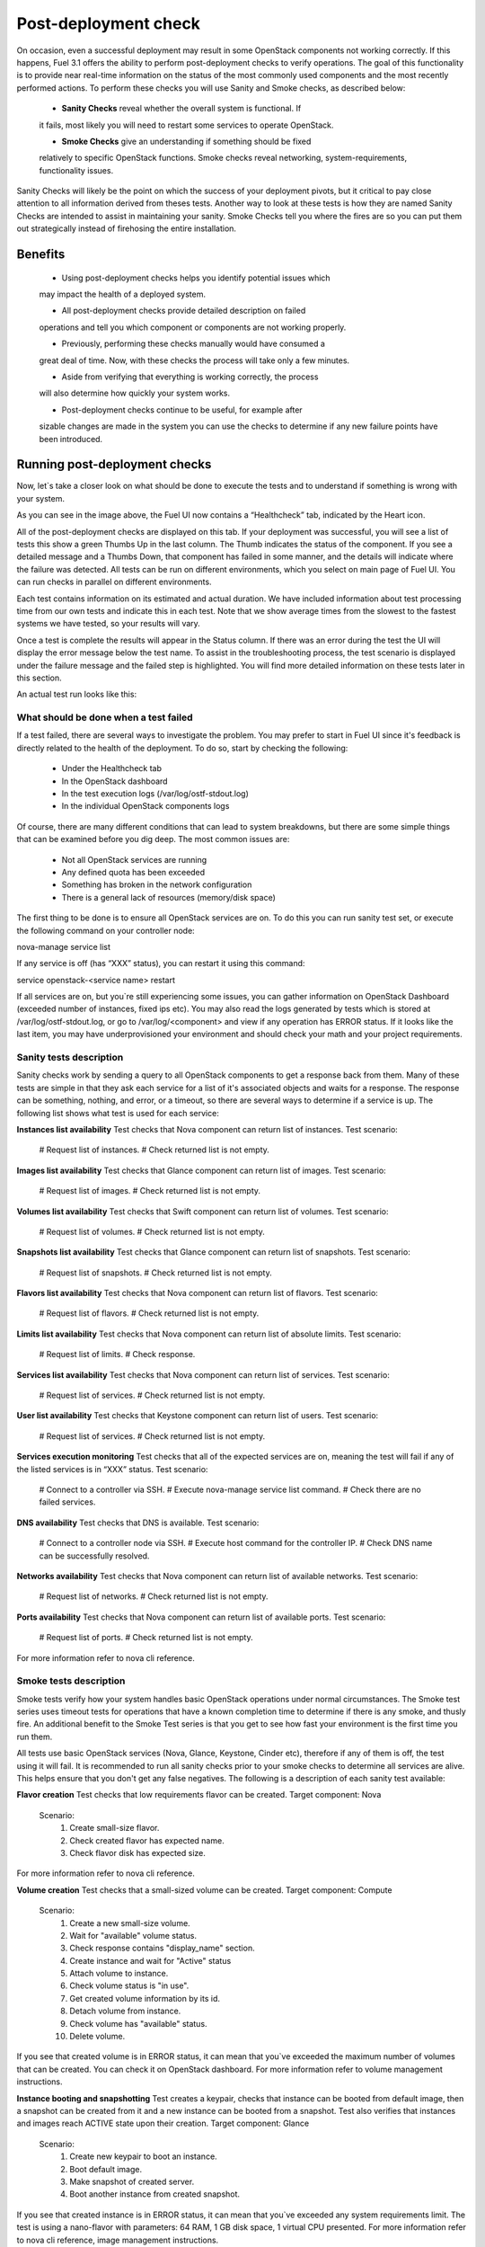 .. _Post-Deployment-Check:

Post-deployment check
=====================

On occasion, even a successful deployment may result in some OpenStack 
components not working correctly. If this happens, Fuel 3.1 offers the 
ability to perform post-deployment checks to verify operations. The goal of 
this functionality is to provide near real-time information on the status of 
the most commonly used components and the most recently performed actions. 
To perform these checks you will use Sanity and Smoke checks, as described 
below:

	* **Sanity Checks** reveal whether the overall system is functional. If 
	it fails, most likely you will need to restart some services to operate 
	OpenStack.

	* **Smoke Checks** give an understanding if something should be fixed 
	relatively to specific OpenStack functions. Smoke checks reveal 
	networking, system-requirements, functionality issues.

Sanity Checks will likely be the point on which the success of your 
deployment pivots, but it critical to pay close attention to all information 
derived from theses tests. Another way to look at these tests is how they 
are named Sanity Checks are intended to assist in maintaining your sanity. 
Smoke Checks tell you where the fires are so you can put them out 
strategically instead of firehosing the entire installation.

Benefits 
--------

	* Using post-deployment checks helps you identify potential issues which 
	may impact the health of a deployed system.  

	* All post-deployment checks provide detailed description on failed 
	operations and tell you which component or components are not working 
	properly.  

	* Previously, performing these checks manually would have consumed a 
	great deal of time. Now, with these checks the process will take only a 
	few minutes. 

	* Aside from verifying that everything is working correctly, the process 
	will also determine how quickly your system works.  

	* Post-deployment checks continue to be useful, for example after 
	sizable changes are made in the system you can use the checks to 
	determine if any new failure points have been introduced.  

Running post-deployment checks 
------------------------------

Now, let`s take a closer look on what should 
be done to execute the tests and to understand if something is wrong with 
your system.

.. _IMAGE_FILE_HERE::

As you can see in the image above, the Fuel UI now contains a “Healthcheck” 
tab, indicated by the Heart icon.

All of the post-deployment checks are displayed on this tab. If your 
deployment was successful, you will see a list of tests this show a green 
Thumbs Up in the last column. The Thumb indicates the status of the 
component. If you see a detailed message and a Thumbs Down, that 
component has failed in some manner, and the details will indicate where the 
failure was detected. All tests can be run on different environments, which 
you select on main page of Fuel UI. You can run checks in parallel on 
different environments.

Each test contains information on its estimated and actual duration. We have 
included information about test processing time from our own tests and 
indicate this in each test. Note that we show average times from the slowest 
to the fastest systems we have tested, so your results will vary.

Once a test is complete the results will appear in the Status column. If 
there was an error during the test the UI will display the error message 
below the test name. To assist in the troubleshooting process, the test 
scenario is displayed under the failure message and the failed step is 
highlighted. You will find more detailed information on these tests later in 
this section. 

An actual test run looks like this:

.. _IMAGE_FILE_HERE::

What should be done when a test failed 
^^^^^^^^^^^^^^^^^^^^^^^^^^^^^^^^^^^^^^

If a test failed, there are several ways to investigate the problem. You may 
prefer to start in Fuel UI since it's feedback is directly related to the 
health of the deployment. To do so, start by checking the following:

	* Under the Healthcheck tab
	* In the OpenStack dashboard
	* In the test execution logs (/var/log/ostf-stdout.log)
	* In the individual OpenStack components logs

Of course, there are many different conditions that can lead to system 
breakdowns, but there are some simple things that can be examined before you 
dig deep. The most common issues are: 

	* Not all OpenStack services are running
	* Any defined quota has been exceeded
	* Something has broken in the network configuration
	* There is a general lack of resources (memory/disk space)

The first thing to be done is to ensure all OpenStack services are on. To do 
this you can run sanity test set, or execute the following command on your 
controller node:

.. code::
nova-manage service list

If any service is off (has “XXX” status), you can restart it using this command: 

.. code::
service openstack-<service name> restart

If all services are on, but you`re still experiencing some issues, you can 
gather information on OpenStack Dashboard (exceeded number of instances, 
fixed ips etc). You may also read the logs generated by tests which is 
stored at /var/log/ostf-stdout.log, or go to /var/log/<component> and view 
if any operation has ERROR status. If it looks like the last item, you may 
have underprovisioned your environment and should check your math and your 
project requirements.

Sanity tests description 
^^^^^^^^^^^^^^^^^^^^^^^^

Sanity checks work by sending a query to all OpenStack components to get a 
response back from them. Many of these tests are simple in that they ask 
each service for a list of it's associated objects and waits for a response. 
The response can be something, nothing, and error, or a timeout, so there 
are several ways to determine if a service is up. The following list shows 
what test is used for each service:

**Instances list availability**
Test checks that Nova component can return list of instances. 
Test scenario:
	# Request list of instances.
	# Check returned list is not empty.

**Images list availability**
Test checks that Glance component can return list of images.
Test scenario: 
	# Request list of images.
	# Check returned list is not empty.

**Volumes list availability**
Test checks that Swift component can return list of volumes.
Test scenario:
	# Request list of volumes.
	# Check returned list is not empty.

**Snapshots list availability**
Test checks that Glance component can return list of snapshots.
Test scenario:
	# Request list of snapshots.
	# Check returned list is not empty.

**Flavors list availability**
Test checks that Nova component can return list of flavors.
Test scenario:
	# Request list of flavors.
	# Check returned list is not empty.

**Limits list availability**
Test checks that Nova component can return list of absolute limits.
Test scenario:
	# Request list of limits.
	# Check response.

**Services list availability**
Test checks that Nova component can return list of services.
Test scenario:
	# Request list of services. 
	# Check returned list is not empty.

**User list availability**
Test checks that Keystone component can return list of users.
Test scenario:
	# Request list of services.
	# Check returned list is not empty.

**Services execution monitoring** 
Test checks that all of the expected services are on, meaning the test will 
fail if any of the listed services is in “XXX” status. 
Test scenario:
	# Connect to a controller via SSH.
	# Execute nova-manage service list command.
	# Check there are no failed services.

**DNS availability**
Test checks that DNS is available. 
Test scenario:
	# Connect to a controller node via SSH.
	# Execute host command for the controller IP.
	# Check DNS name can be successfully resolved.

**Networks availability**
Test checks that Nova component can return list of available networks. 
Test scenario:
	# Request list of networks.
	# Check returned list is not empty.

**Ports availability**
Test checks that Nova component can return list of available ports.
Test scenario:
	# Request list of ports.
	# Check returned list is not empty.

For more information refer to nova cli reference.

Smoke tests description 
^^^^^^^^^^^^^^^^^^^^^^^

Smoke tests verify how your system handles basic OpenStack operations under 
normal circumstances. The Smoke test series uses timeout tests for 
operations that have a known completion time to determine if there is any 
smoke, and thusly fire. An additional benefit to the Smoke Test series is 
that you get to see how fast your environment is the first time you run them. 

All tests use basic OpenStack services (Nova, Glance, Keystone, Cinder etc), 
therefore if any of them is off, the test using it will fail. It is 
recommended to run all sanity checks prior to your smoke checks to determine 
all services are alive. This helps ensure that you don't get any false 
negatives. The following is a description of each sanity test available:

**Flavor creation**
Test checks that low requirements flavor can be created.
Target component: Nova
       Scenario:
           1. Create small-size flavor.
           2. Check created flavor has expected name.
           3. Check flavor disk has expected size.

For more information refer to nova cli reference.

**Volume creation**
Test checks that a small-sized volume can be created.
Target component: Compute
       Scenario:
           1. Create a new small-size volume.
           2. Wait for "available" volume status.
           3. Check response contains "display_name" section.
           4. Create instance and wait for "Active" status
           5. Attach volume to instance.
           6. Check volume status is "in use".
           7. Get created volume information by its id.
           8. Detach volume from instance.
           9. Check volume has "available" status.
           10. Delete volume.

If you see that created volume is in ERROR status, it can mean that you`ve 
exceeded the maximum number of volumes that can be created. You can check it 
on OpenStack dashboard. For more information refer to volume management 
instructions.

**Instance booting and snapshotting**
Test creates a keypair, checks that instance can be booted from default 
image, then a snapshot can be created from it and a new instance can be 
booted from a snapshot.  Test also verifies that instances and images reach 
ACTIVE state upon their creation. 
Target component: Glance
       Scenario:
           1. Create new keypair to boot an instance.
           2. Boot default image.
           3. Make snapshot of created server.
           4. Boot another instance from created snapshot.
 
If you see that created instance is in ERROR status, it can mean that you`ve 
exceeded any system requirements limit. The test is using a nano-flavor with 
parameters: 64 RAM, 1 GB disk space, 1 virtual CPU presented. For more 
information refer to nova cli reference, image management instructions.

**Keypair creation**
Target component: Nova.
	Scenario:
		1. Create a new keypair, check if it was created successfully 
		(check name is expected, response status is 200).
For more information refer to nova cli reference.

**Security group creation**
Target component: Nova
	Scenario:
		1. Create security group, check if it was created correctly 
		(check name is expected, response status is 200).
For more information refer to nova cli reference.

**Network parameters check**
Target component: Nova
	Scenario:
		1. Get list of networks.
		2. Check seen network labels equal to expected ones.
		3. Check seen network ids equal to expected ones.
For more information refer to nova cli reference.

**Instance creation**
Target component: Nova
	Scenario:
		1. Create new keypair (if it`s nonexistent yet).
		2. Create new sec group (if it`s nonexistent yet).
		3. Create instance with usage of created sec group and keypair.
For more information refer to nova cli reference, instance management 
instructions.

**Floating IP assignment**
Target component: Nova
	Scenario:
		1. Create new keypair (if it`s nonexistent yet).
		2. Create new sec group (if it`s nonexistent yet).
		3. Create instance with usage of created sec group and keypair.
		4. Create new floating ip.
		5. Assign floating ip to created instance.
For more information refer to nova cli reference, floating ips management 
instructions.

**Network connectivity check through floating IP**
Target component: Nova
	Scenario:
		1. Create new keypair (if it`s nonexistent yet).
		2. Create new sec group (if it`s nonexistent yet).
		3. Create instance with usage of created sec group and keypair.
		4. Check connectivity for all floating ips using ping command.

If this test failed, it`s better to run a network check and verify that all 
connections are correct. For more information refer to the Nova CLI reference's
floating IPs management instructions.

**User creation and authentication in Horizon**
Test creates new user, tenant, user role with admin privileges and logs in 
to dashboard. Target components: Nova, Keystone
	Scenario:
		1. Create a new tenant.
		2. Check tenant was created successfully.
		3. Create a new user.
		4. Check user was created successfully.
		5. Create a new user role.
		6. Check user role was created successfully.
		7. Perform token authentication.
		8. Check authentication was successful.
		9. Send authentication request to Horizon.
		10. Verify response status is 200.

If this test fails on the authentication step, you should first try opening 
the dashboard - it may be unreachable for some reason and then you should 
check your network configuration. For more information refer to nova cli 
reference.
